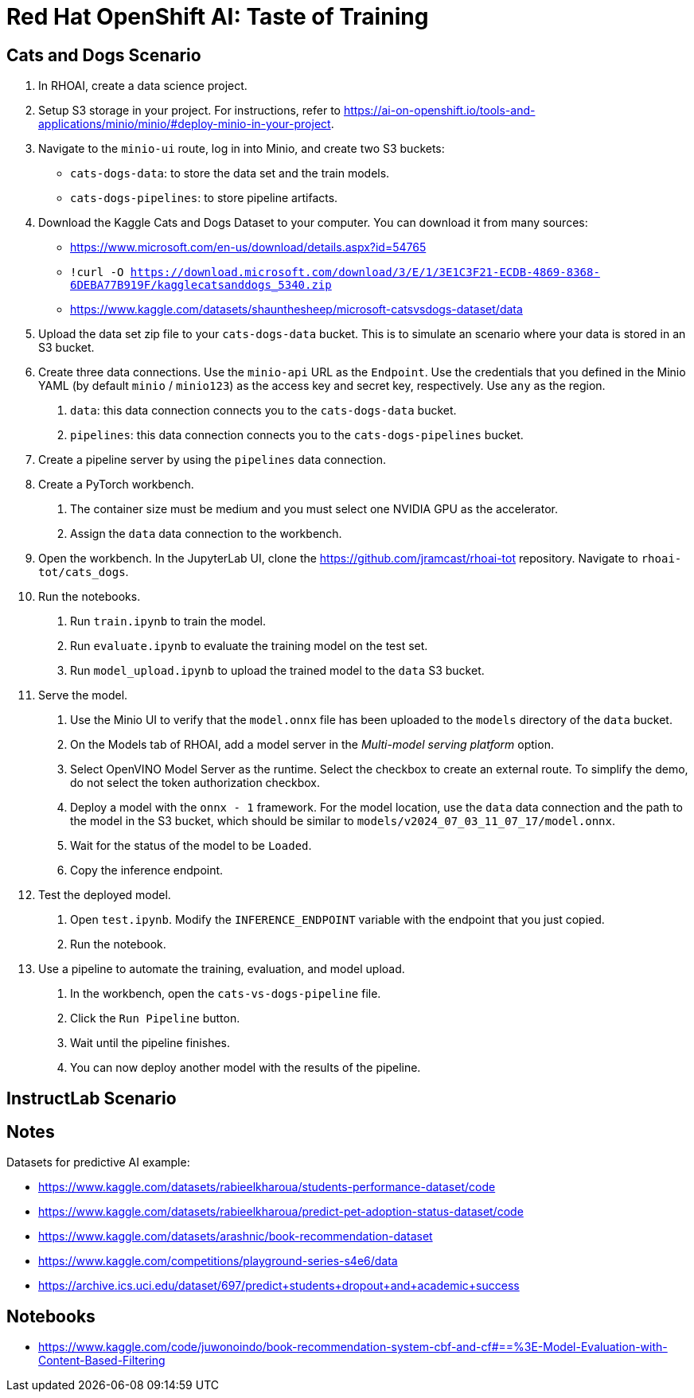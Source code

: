 
= Red Hat OpenShift AI: Taste of Training


== Cats and Dogs Scenario

1. In RHOAI, create a data science project.

2. Setup S3 storage in your project.
For instructions, refer to https://ai-on-openshift.io/tools-and-applications/minio/minio/#deploy-minio-in-your-project.

3. Navigate to the `minio-ui` route, log in into Minio, and create two S3 buckets:

* `cats-dogs-data`: to store the data set and the train models.
* `cats-dogs-pipelines`: to store pipeline artifacts.

4. Download the Kaggle Cats and Dogs Dataset to your computer.
You can download it from many sources:
+
--
* https://www.microsoft.com/en-us/download/details.aspx?id=54765
* `!curl -O https://download.microsoft.com/download/3/E/1/3E1C3F21-ECDB-4869-8368-6DEBA77B919F/kagglecatsanddogs_5340.zip`
* https://www.kaggle.com/datasets/shaunthesheep/microsoft-catsvsdogs-dataset/data
--

5. Upload the data set zip file to your `cats-dogs-data` bucket.
This is to simulate an scenario where your data is stored in an S3 bucket.


6. Create three data connections.
Use the `minio-api` URL as the `Endpoint`.
Use the credentials that you defined in the Minio YAML (by default `minio` / `minio123`) as the access key and secret key, respectively.
Use `any` as the region.

a. `data`: this data connection connects you to the `cats-dogs-data` bucket.
b. `pipelines`: this data connection connects you to the `cats-dogs-pipelines` bucket.


7. Create a pipeline server by using the `pipelines` data connection.


8. Create a PyTorch workbench.

a. The container size must be medium and you must select one NVIDIA GPU as the accelerator.

b. Assign the `data` data connection to the workbench.


9. Open the workbench.
In the JupyterLab UI, clone the https://github.com/jramcast/rhoai-tot repository.
Navigate to `rhoai-tot/cats_dogs`.

10. Run the notebooks.

a. Run `train.ipynb` to train the model.

b. Run `evaluate.ipynb` to evaluate the training model on the test set.

c. Run `model_upload.ipynb` to upload the trained model to the `data` S3 bucket.

11. Serve the model.

a. Use the Minio UI to verify that the `model.onnx` file has been uploaded to the `models` directory of the `data` bucket.

b. On the Models tab of RHOAI, add a model server in the _Multi-model serving platform_ option.

c. Select OpenVINO Model Server as the runtime.
Select the checkbox to create an external route.
To simplify the demo, do not select the token authorization checkbox.

d. Deploy a model with the `onnx - 1` framework.
For the model location, use the `data` data connection and the path to the model in the S3 bucket, which should be similar to `models/v2024_07_03_11_07_17/model.onnx`.

e. Wait for the status of the model to be `Loaded`.

f. Copy the inference endpoint.

12. Test the deployed model.

a. Open `test.ipynb`.
Modify the `INFERENCE_ENDPOINT` variable with the endpoint that you just copied.

b. Run the notebook.

13. Use a pipeline to automate the training, evaluation, and model upload.

a. In the workbench, open the `cats-vs-dogs-pipeline` file.

b. Click the `Run Pipeline` button.

c. Wait until the pipeline finishes.

d. You can now deploy another model with the results of the pipeline.


== InstructLab Scenario




== Notes

Datasets for predictive AI example:

- https://www.kaggle.com/datasets/rabieelkharoua/students-performance-dataset/code
- https://www.kaggle.com/datasets/rabieelkharoua/predict-pet-adoption-status-dataset/code
- https://www.kaggle.com/datasets/arashnic/book-recommendation-dataset
- https://www.kaggle.com/competitions/playground-series-s4e6/data
- https://archive.ics.uci.edu/dataset/697/predict+students+dropout+and+academic+success

== Notebooks

- https://www.kaggle.com/code/juwonoindo/book-recommendation-system-cbf-and-cf#==%3E-Model-Evaluation-with-Content-Based-Filtering
